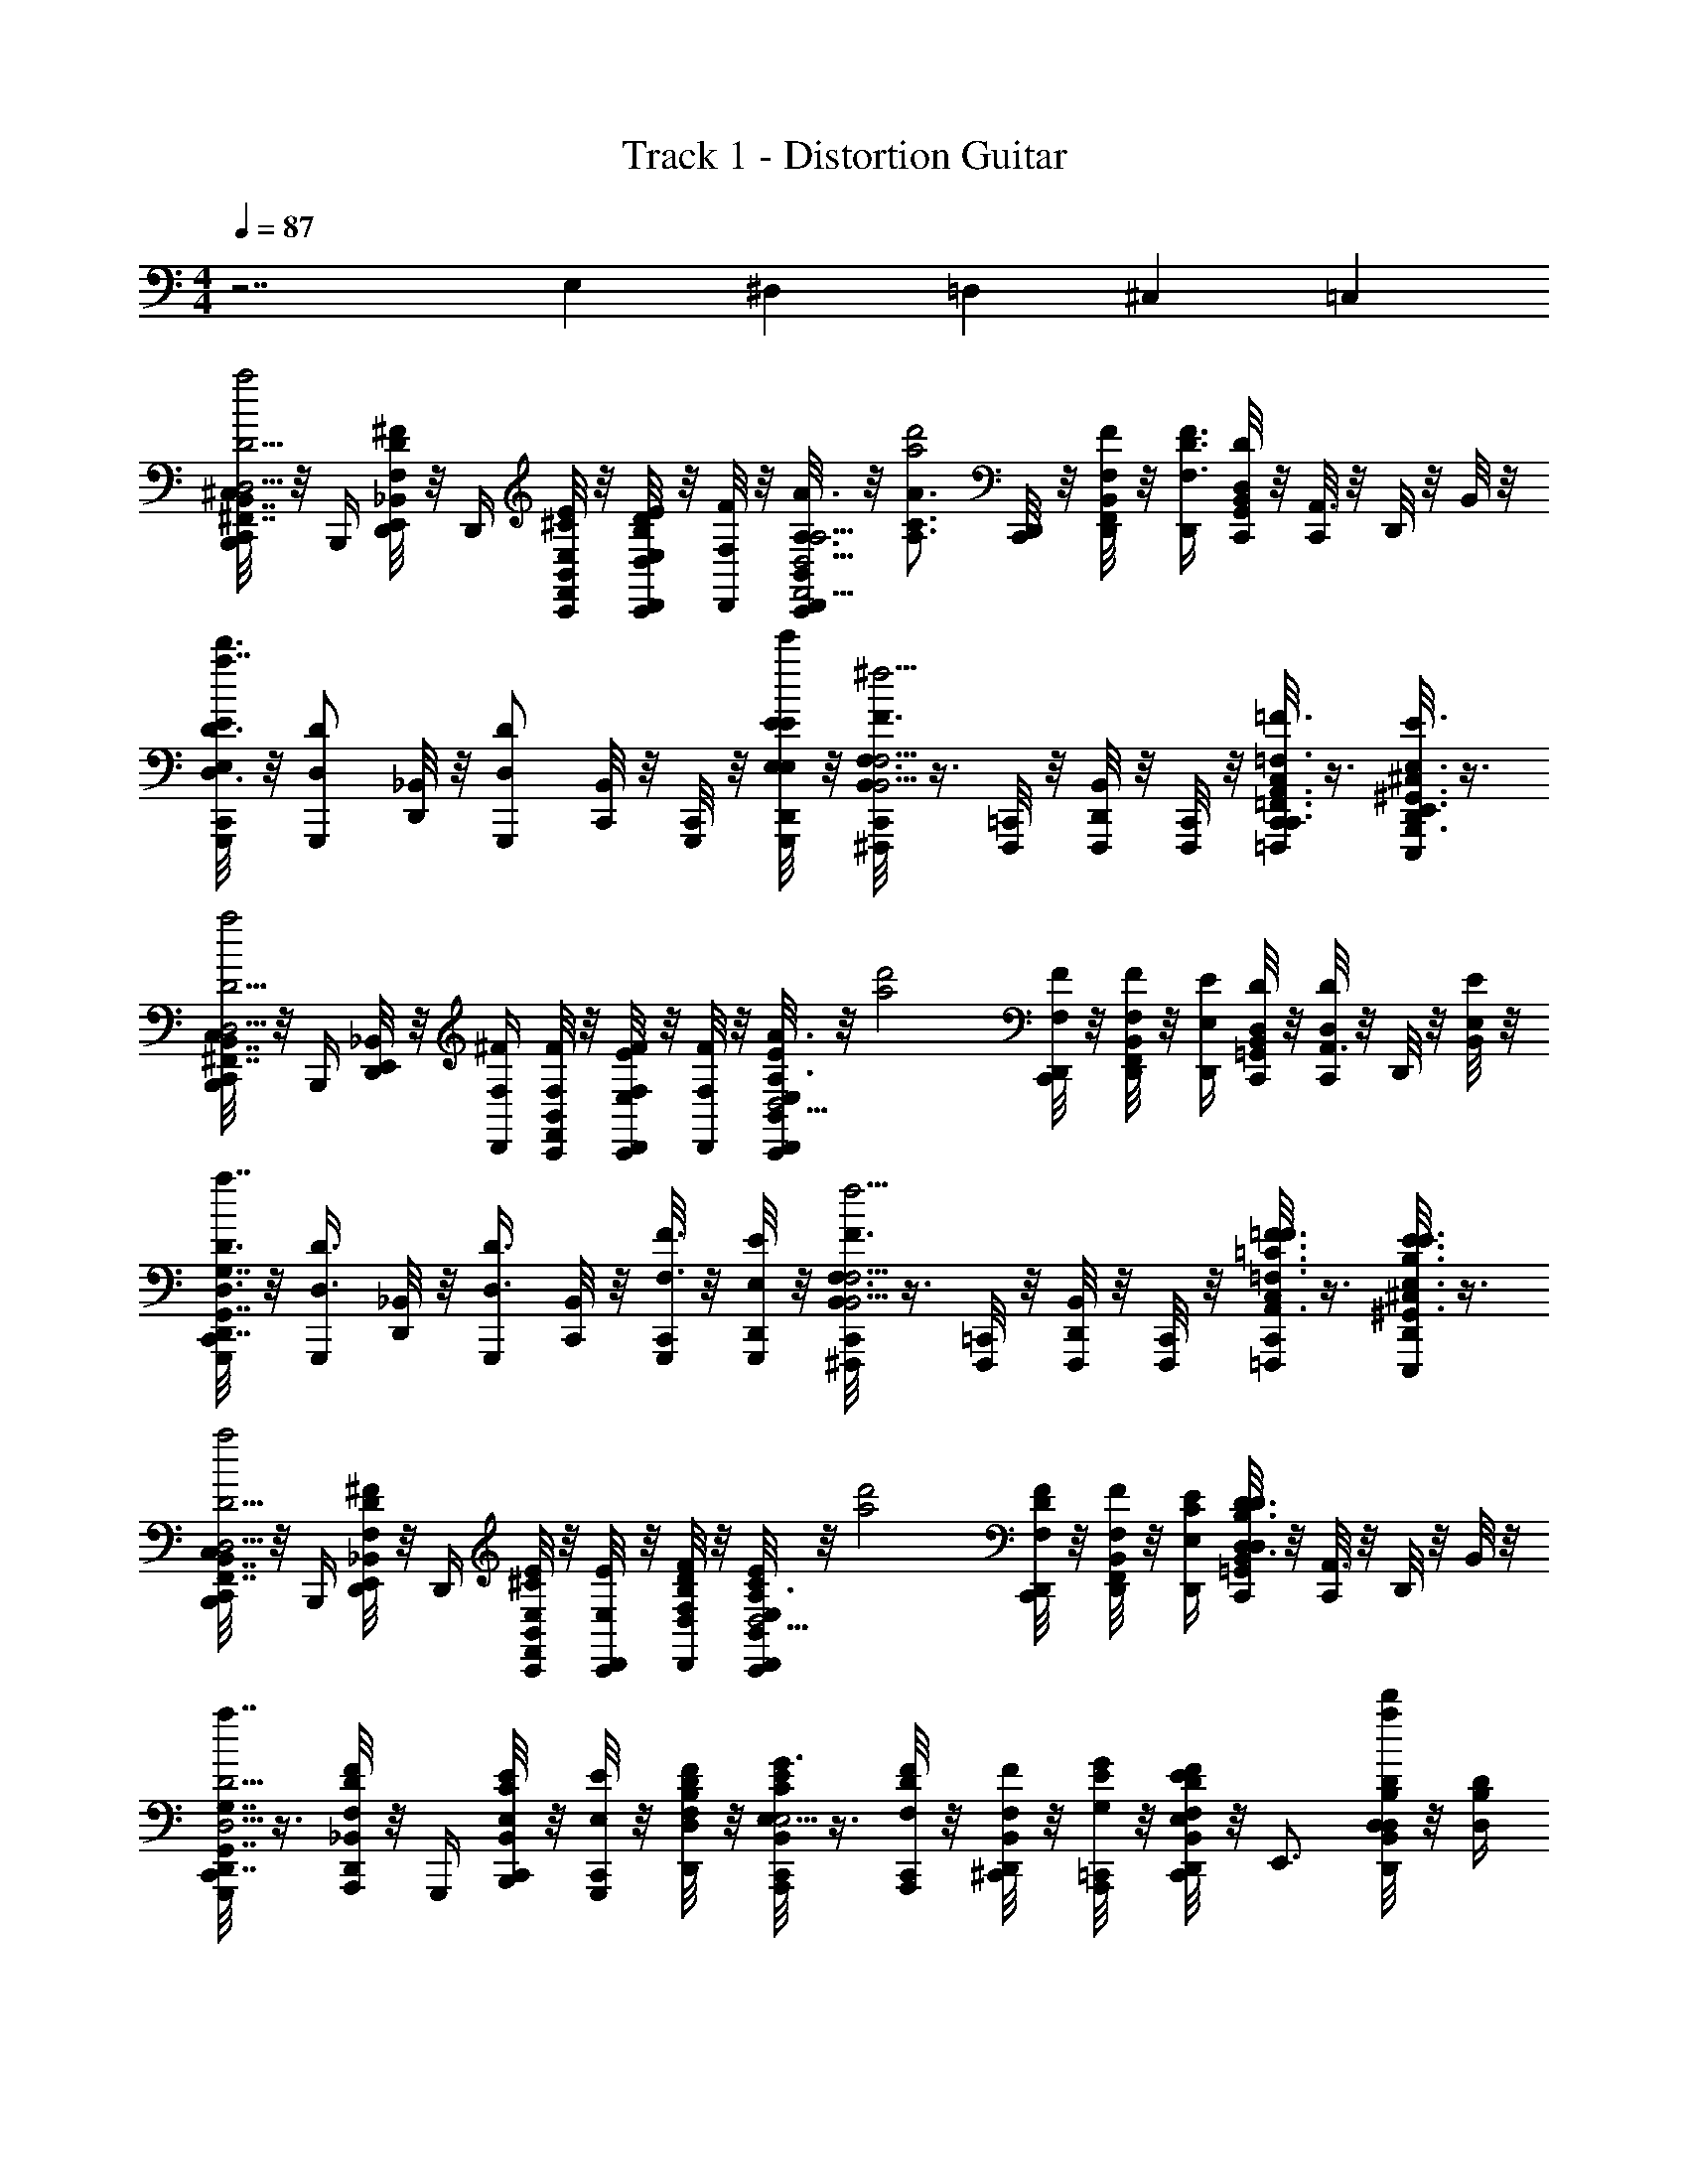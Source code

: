 X: 1
T: Track 1 - Distortion Guitar
Z: ABC Generated by Starbound Composer v0.8.6
L: 1/4
M: 4/4
Q: 1/4=87
K: C
z7/ E,2/9 ^D,7/90 =D,3/40 ^C,/12 =C,/24 
[C,,/8^C,/8B,,,/4D5/4D,5/4B,,7/4^F,,7/4D,7/4B,7/4^F,7/4d'2a2] z/8 B,,,/4 [D,,/8_B,,/8E,,/4F,/^F/D/] z/8 D,,/4 [C,,/8B,,/8F,,/4E/4E,/4^C/4] z/8 [C,,/8E/4E,/4D,,/D/D,/B,/] z/8 [D,,/8F/4F,/4] z/8 [B,,/8C,,/8D,,/A3/4A,3/4A,9/4F,,9/4F,9/4A,,9/4D,9/4] z/8 [z/4A3/4A,3/4C3/4d'2a2] [C,,/8D,,/4] z/8 [B,,/8D,,/8F,,/4F/F,/] z/8 [D,,/4F3/4F,3/4D3/4] [B,,/8C,,/8G,,/4DD,] z/8 [C,,/8A,,3/4] z/8 D,,/8 z/8 B,,/8 z/8 
[C,,/8G,,,/4E/4E,/4d'3/D3/D,3/G,7/4G,,7/4D,,7/4=B,,7/4D,7/4a7/4] z/8 [z/4G,,,/D/D,/] [_B,,/8D,,/8] z/8 [z/4G,,,/D/D,/] [C,,/8B,,/8] z/8 [C,,/8G,,,/4] z/8 [D,,/8G,,,/4e'/4E/4E,/4E/4E,/4] z/8 [C,,/8B,,/8^F,,,/F,3/4F3/4F,5/4B,,5/4^C,,5/4F,,5/4C,5/4F5/4F,5/4^c'9/4^f9/4] z3/8 [=C,,/8F,,,/4] z/8 [D,,/8B,,/8F,,,/4] z/8 [C,,/8F,,,/4] z/8 [C,,/8C,/8=F,,,/4=F,3/8=F,,3/8C,,3/8A,,3/8=C,3/8F,3/8=F3/8] z3/8 [D,,/8^C,/8E,,,/4E,3/8B,,,3/8E,,3/8^G,,3/8=B,,3/8E,3/8E3/8] z3/8 
[C,,/8C,/8B,,,/4D,5/4D5/4B,,7/4^F,,7/4D,7/4B,7/4^F,7/4d'2a2] z/8 B,,,/4 [D,,/8_B,,/8E,,/4] z/8 [D,,/4^F/4F,/4] [C,,/8B,,/8F,,/4F/4F,/4] z/8 [C,,/8E,/4E/4D,,/F/F,/] z/8 [D,,/8F/4F,/4] z/8 [B,,/8C,,/8D,,/E/E,/A3/4A,3/4A,9/4F,,9/4F,9/4A,,9/4D,9/4] z/8 [z/4d'2a2] [C,,/8D,,/4F/F,/] z/8 [B,,/8D,,/8F,,/4F,/F/] z/8 [D,,/4E/E,/] [B,,/8C,,/8=G,,/4DD,] z/8 [C,,/8D/D,/A,,3/4] z/8 D,,/8 z/8 [B,,/8E/E,/] z/8 
[C,,/8G,,,/4D,3/D3/G,7/4G,,7/4D,,7/4=B,,7/4D,7/4d'7/4a7/4] z/8 [z/4D3/8D,3/8G,,,/] [_B,,/8D,,/8] z/8 [z/4D3/8D,3/8G,,,/] [C,,/8B,,/8] z/8 [C,,/8G,,,/4F3/8F,3/8] z/8 [D,,/8G,,,/4E,/4E/4] z/8 [C,,/8B,,/8^F,,,/F3/4F,3/4F,5/4B,,5/4^C,,5/4F,,5/4C,5/4F,5/4F5/4c'9/4f9/4] z3/8 [=C,,/8F,,,/4] z/8 [D,,/8B,,/8F,,,/4] z/8 [C,,/8F,,,/4] z/8 [C,,/8C,/8=F,,,/4=F,3/8=C3/8=F3/8A,,3/8=C,3/8F,3/8F3/8] z3/8 [D,,/8^C,/8E,,,/4E,3/8B,3/8E3/8^G,,3/8=B,,3/8E,3/8E3/8] z3/8 
[C,,/8C,/8B,,,/4D5/4D,5/4B,,7/4F,,7/4D,7/4B,7/4^F,7/4d'2a2] z/8 B,,,/4 [D,,/8_B,,/8E,,/4^F/F,/D/] z/8 D,,/4 [C,,/8B,,/8F,,/4E/E,/^C/] z/8 [C,,/8E,/4E/4D,,/] z/8 [D,,/8D/4D,/4B,/4F/4F,/4] z/8 [B,,/8C,,/8D,,/E/E,/C/A,3/4A3/4A,9/4F,,9/4F,9/4A,,9/4D,9/4] z/8 [z/4d'2a2] [C,,/8D,,/4F/F,/D/] z/8 [B,,/8D,,/8F,,/4F/F,/] z/8 [D,,/4E/4E,/4C/4] [B,,/8C,,/8=G,,/4D3/4D,3/4B,3/4DD,] z/8 [C,,/8A,,3/4] z/8 D,,/8 z/8 B,,/8 z/8 
[C,,/8G,,,/D5/4D,5/4G,7/4G,,7/4D,,7/4=B,,7/4D,7/4d'7/4a7/4] z3/8 [_B,,/8D,,/8A,,,/4F/F,/D/] z/8 G,,,/4 [C,,/8B,,/8B,,,/4E/E,/C/] z/8 [C,,/8E/4E,/4G,,,/] z/8 [D,,/8D,/4D/4B,/4F/4F,/4] z/8 [C,,/8B,,/8A,,,/E/E,/C/G3/4G,3/4a7/4c'7/4A,9/4C,9/4E,,9/4A,,9/4E,9/4] z3/8 [C,,/8A,,,/4F/F,/D/] z/8 [D,,/8B,,/8^C,,/4F/F,/] z/8 [=C,,/8A,,,/4G/4G,/4E/4] z/8 [C,,/8B,,/8D,,/4F/F,/D/E/E,/] z/8 [z/4E,,3/4] [D,,/8B,,/8D/4D,/4B,/4a/d'/D/D,/] z/8 [D/4D,/4B,/4] 
[C,/8C,,/8F/4F,/4D/4=B,,3/4F,3/4F,,3/4D,3/4B,3/4B,,,3/4D3/4D,3/4] z/8 [z/4F/F,/D/] D,,/8 z/8 [C,,/8C,/8E/E,/C/A,,E,E,,C,A,A,,,EE,] z3/8 [C,,/8E/E,/C/] z/8 D,,/8 z/8 [C,/8C,,/8FF,DG,,,7/4G,,2D,2D,,2B,,2G,2F2F,2] z3/8 C,,/8 z/8 [_B,,/8C,,/8] z3/8 [B,,/8F,3/F3/D3/] z3/8 [B,,/8B,,,/4] z/8 [C,,/8F3/4F,3/4C,,=C,9/4G,9/4G,,9/4E,9/4=C9/4] z/8 
B,,/8 z3/8 [A,,/8B,,/8C,,/8E3/E,3/C3/G3/G,3/] A,,/8 [A,,/8=B,,/4] A,,/8 [C,/8C,] C,/8 C,/8 C,/8 A,,/8 A,,/8 A,,/8 A,,/8 [^C,/8=C,/8D,,/8=F,/4=F,,/4F,,/4] z/8 [B,,/4B,,,/4B,,,/4] [B,,/4B,,,/4B,,,/4] [^C,/8=C,/8D,,/8F,/4F,,/4F,,/4] z/8 [B,,/4B,,,/4B,,,/4] [B,,/4B,,,/4B,,,/4] [^C,/8A,,/8D,,/8^F,/4^F,,/4F,,/4] z3/8 
[C,/8=C,/8D,,/8=F,/4=F,,/4F,,/4] z/8 [B,,/4B,,,/4B,,,/4] [B,,/4B,,,/4B,,,/4] [^C,/8=C,/8D,,/8F,/4F,,/4F,,/4] z/8 [B,,/4B,,,/4B,,,/4] [B,,/4B,,,/4B,,,/4] [^C,/8A,,/8D,,/8G,/4G,,/4G,,/4] z3/8 [C,,/8_B,,/8B,/4^F,,/4B,,,/4^F,/4=B,,/4B,,,/4F/4D/4] z/8 [B,,/4F,,/4B,,,/4F,/4B,/4B,,,/4F/4D/4] [D,,/8_B,,/8=B,,/4F,,/4B,,,/4F,/4B,/4B,,,/4A/4F/4] z/8 [B,,/4F,,/4B,,,/4F,/4B,/4B,,,/4F/4D/4] [C,,/8_B,,/8B,/4F,,/4B,,,/4F,/4=B,,/4B,,,/4^c/4A/4] z/8 [C,,/8D,,,/4F/4A/4] z/8 [D,,/8_B,,/8D/4F/4^F,,,/] z/8 [F/4A/4] 
[C,,/8B,,/8D,/4G,,/4D,,/4G,,,/4G,/4G,,,/4D/4F/4] z/8 [C,,/8D,/4G,,/4D,,/4G,,,/4G,/4G,,,/4F/4D/4] z/8 [D,,/8B,,/8D,/4G,,/4D,,/4G,,,/4G,/4G,,,/4A/4F/4] z/8 [C,,/8D,/4G,,/4D,,/4G,,,/4G,/4G,,,/4F/4D/4] z/8 [B,,/8c/4A/4] z/8 [C,,/8A/4F/4] z/8 [D,,/8B,,/8F/4D/4G,,,/] z/8 [A/4F/4] [C,,/8B,,/8A,/4A,,/4E,,/4A,,,/4E,/4A,,,/4D/4F/4] z/8 [A,/4A,,/4E,,/4A,,,/4E,/4A,,,/4F/4D/4] [D,,/8B,,/8A,/4A,,/4E,,/4A,,,/4E,/4A,,,/4A/4F/4] z/8 [A,,,/4F/4D/4A,3/4A,,3/4E,,3/4A,,,3/4E,3/4] [C,,/8B,,/8A,,,/4c/4A/4] z/8 [C,,/8G,,,/4A/4F/4] z/8 [D,,/8B,,/8F/4D/4A,,,/A,,/A,/E,/E,,/A,,,/] z/8 [A/4F/4] 
[C,,/8B,,/8E,,,/4D/4F/4=B,,/B,,,/E,,/E,,,/E,/] z/8 [C,,/8E,,,/4D/4F/4] z/8 [D,,/8_B,,/8E,,,/4E,,/4E,/4=B,,/4B,,,/4E,,,/4F/4A/4] z/8 [C,,/8D/4F/4E,,,/E,,/E,/B,,/B,,,/E,,,/] z/8 [_B,,/8G/4B/4] z/8 [C,,/8E,,,/4E,,/4E,/4=B,,/4B,,,/4E,,,/4F/4A/4] z/8 [D,,/8_B,,/8E/4G/4D/D,,/A,,/A,/D,/D,,/] z/8 [F/4A/4] [C,,/8B,,/8B,/4F,,/4B,,,/4F,/4=B,,/4B,,,/4F/4D/4] z/8 [B,,/4F,,/4B,,,/4F,/4B,/4B,,,/4F/4D/4] [D,,/8_B,,/8=B,,/4F,,/4B,,,/4F,/4B,/4B,,,/4A/4F/4] z/8 [B,,/4F,,/4B,,,/4F,/4B,/4B,,,/4F/4D/4] [C,,/8_B,,/8B,/4F,,/4B,,,/4F,/4=B,,/4B,,,/4c/4A/4] z/8 [C,,/8D,,,/4F/4A/4] z/8 [D,,/8_B,,/8D/4F/4F,,,/] z/8 [F/4A/4] 
[C,,/8B,,/8D,/4G,,/4D,,/4G,,,/4G,/4G,,,/4D/4F/4] z/8 [C,,/8D,/4G,,/4D,,/4G,,,/4G,/4G,,,/4F/4D/4] z/8 [D,,/8B,,/8D,/4G,,/4D,,/4G,,,/4G,/4G,,,/4A/4F/4] z/8 [C,,/8D,/4G,,/4D,,/4G,,,/4G,/4G,,,/4F/4D/4] z/8 [B,,/8c/4A/4] z/8 [C,,/8A/4F/4] z/8 [D,,/8B,,/8F/4D/4G,,,/] z/8 [A/4F/4] [C,,/8B,,/8A,/4A,,/4E,,/4A,,,/4E,/4A,,,/4D/4F/4] z/8 [A,/4A,,/4E,,/4A,,,/4E,/4A,,,/4F/4D/4] [D,,/8B,,/8A,/4A,,/4E,,/4A,,,/4E,/4A,,,/4A/4F/4] z/8 [A,,,/4F/4D/4A,3/4A,,3/4E,,3/4A,,,3/4E,3/4] [C,,/8B,,/8A,,,/4c/4A/4] z/8 [C,,/8G,,,/4A/4F/4] z/8 [D,,/8B,,/8F/4D/4A,,,/A,,/A,/E,/E,,/A,,,/] z/8 [A/4F/4] 
[C,,/8B,,/8E,,,/4D/4F/4=B,,/B,,,/E,,/E,,,/E,/] z/8 [C,,/8E,,,/4D/4F/4] z/8 [D,,/8_B,,/8E,,,/4E,,/4E,/4=B,,/4B,,,/4E,,,/4F/4A/4] z/8 [C,,/8D/4F/4E,,,/E,,/E,/B,,/B,,,/E,,,/] z/8 [_B,,/8G/4B/4] z/8 [C,,/8E,,,/4E,,/4E,/4=B,,/4B,,,/4E,,,/4F/4A/4] z/8 [D,,/8_B,,/8B/4d/4D/D,,/A,,/A,/D,/D,,/] z/8 [A/4c/4] [C,,/8B,,/8B,/4F,,/4B,,,/4F,/4=B,,/4B,,,/4] z/8 [B,,/4F,,/4B,,,/4F,/4B,/4B,,,/4] [D,,/8_B,,/8=B,,/4F,,/4B,,,/4F,/4B,/4B,,,/4] z/8 [B,,/4F,,/4B,,,/4F,/4B,/4B,,,/4] [C,,/8_B,,/8B,/4F,,/4B,,,/4F,/4=B,,/4B,,,/4F/4F,/4] z/8 [C,,/8D,,,/4G/G,/] z/8 [D,,/8_B,,/8F,,,/] z/8 [z/4F,/F/] 
[C,,/8B,,/8D,/4G,,/4D,,/4G,,,/4G,/4G,,,/4] z/8 [C,,/8D,/4G,,/4D,,/4G,,,/4G,/4G,,,/4E/E,/] z/8 [D,,/8B,,/8D,/4G,,/4D,,/4G,,,/4G,/4G,,,/4] z/8 [C,,/8D,/4G,,/4D,,/4G,,,/4G,/4G,,,/4E/E,/] z/8 B,,/8 z/8 [C,,/8D/D,/] z/8 [D,,/8B,,/8G,,,/] z/8 [z/4E/E,/] [C,,/8B,,/8A,/4A,,/4E,,/4A,,,/4E,/4A,,,/4] z/8 [A,/4A,,/4E,,/4A,,,/4E,/4A,,,/4F/F,/] [D,,/8B,,/8A,/4A,,/4E,,/4A,,,/4E,/4A,,,/4] z/8 [A,,,/4A,3/4A,,3/4E,,3/4A,,,3/4E,3/4F5/4F,5/4] [C,,/8B,,/8A,,,/4] z/8 [C,,/8G,,,/4] z/8 [D,,/8B,,/8A,,,/A,,/A,/E,/E,,/A,,,/] z3/8 
[C,,/8B,,/8E,,,/4=B,,/B,,,/E,,/E,,,/E,/] z/8 [C,,/8E,,,/4] z/8 [D,,/8_B,,/8E,,,/4E,,/4E,/4=B,,/4B,,,/4E,,,/4] z/8 [C,,/8E,,,/E,,/E,/B,,/B,,,/E,,,/] z/8 _B,,/8 z/8 [C,,/8E,,,/4E,,/4E,/4=B,,/4B,,,/4E,,,/4] z/8 [D,,/8_B,,/8D/D,,/A,,/A,/D,/D,,/] z3/8 [C,,/8B,,/8B,/4F,,/4B,,,/4F,/4=B,,/4B,,,/4] z/8 [B,,/4F,,/4B,,,/4F,/4B,/4B,,,/4] [D,,/8_B,,/8=B,,/4F,,/4B,,,/4F,/4B,/4B,,,/4F/F,/] z/8 [B,,/4F,,/4B,,,/4F,/4B,/4B,,,/4] [C,,/8_B,,/8B,/4F,,/4B,,,/4F,/4=B,,/4B,,,/4E/4E,/4] z/8 [C,,/8D,,,/4D/D,/] z/8 [D,,/8_B,,/8F,,,/] z/8 [z/4E/E,/] 
[C,,/8B,,/8D,/4G,,/4D,,/4G,,,/4G,/4G,,,/4] z/8 [C,,/8D,/4G,,/4D,,/4G,,,/4G,/4G,,,/4D,/D/] z/8 [D,,/8B,,/8D,/4G,,/4D,,/4G,,,/4G,/4G,,,/4] z/8 [C,,/8D,/4G,,/4D,,/4G,,,/4G,/4G,,,/4D,/D/] z/8 B,,/8 z/8 [C,,/8=B,,/B,/] z/8 [D,,/8_B,,/8G,,,/] z3/8 [C,,/8B,,/8F,/F/E,2E,,2B,,,2E,,,2=B,,2E,,,2] z3/8 [D,,/8_B,,/8E/4E,/4] z/8 [E/4E,/4] [C,,/8B,,/8] z/8 [C,,/8D/D,/] z/8 [D,,/8B,,/8] z/8 [z/4E3/4E,3/4] 
[C,,/8B,,/8F,,,/4F,,/C,/^C,,/F,/F,,,/] z/8 [=C,,/8F,,,/4] z/8 [D,,/8B,,/8^C,,/4F,,,/4C,/4F,/4F,,/4F,,,/4] z/8 [=C,,/8F,,,/C,/F,/^C,,/F,,/F,,,/] z/8 B,,/8 z/8 [=C,,/8F,/4F,,,/4C,/4F,,/4^C,,/4F,,,/4] z/8 [D,,/8B,,/8D,/A,/D/A,,/D,,/D,,/] z3/8 [=C,,/8B,,/8B,/4F,/4F,,/4B,,,/4=B,,/4B,,,/4] z/8 [B,/4B,,/4F,/4B,,,/4F,,/4B,,,/4] [D,,/8_B,,/8=B,,/4F,/4B,/4B,,,/4F,,/4B,,,/4] z/8 [B,/4B,,/4F,/4B,,,/4F,,/4B,,,/4B,/4B,,/4] [C,,/8_B,,/8B,/4F,/4B,,,/4=B,,/4F,,/4B,,,/4F,/4F/4] z/8 [C,,/8D,,,/4G/G,/] z/8 [D,,/8_B,,/8F,,,/] z/8 [z/4F,3/4F3/4] 
[C,,/8B,,/8D,/4G,,,/4G,,/4D,,/4G,/4G,,,/4] z/8 [C,,/8G,/4G,,,/4D,/4D,,/4G,,/4G,,,/4] z/8 [D,,/8B,,/8D,/4G,,,/4G,,/4D,,/4G,/4G,,,/4E/4E,/4] z/8 [C,,/8G,/4D,/4G,,,/4D,,/4G,,/4G,,,/4E,/E/] z/8 B,,/8 z/8 [C,,/8D/D,/] z/8 [D,,/8B,,/8G,,,/] z/8 [E/4E,/4] [C,,/8B,,/8A,/4A,,,/4E,/4E,,/4A,,/4A,,,/4F,/4F/4] z/8 [E,/4A,/4A,,,/4E,,/4A,,/4A,,,/4F7/4F,7/4] [D,,/8B,,/8A,/4A,,,/4E,,/4E,/4A,,/4A,,,/4] z/8 [A,,,/4A,3/4A,,,3/4A,,3/4E,,3/4E,3/4] [C,,/8B,,/8A,,,/4] z/8 [C,,/8G,,,/4] z/8 [D,,/8B,,/8E,,/E,/A,,,/A,/A,,/A,,,/] z3/8 
[C,,/8B,,/8E,,,/4=B,,/E,,,/B,,,/E,,/E,/] z/8 [C,,/8E,,,/4] z/8 [D,,/8_B,,/8B,,,/4E,,,/4=B,,/4E,/4E,,/4E,,,/4] z/8 [C,,/8E,,,/B,,/B,,,/E,/E,,/E,,,/] z/8 _B,,/8 z/8 [C,,/8B,,,/4E,,,/4=B,,/4E,/4E,,/4E,,,/4] z/8 [D,,/8_B,,/8D/A,/A,,/D,/D,,/D,,/] z3/8 [C,,/8B,,/8B,/4F,/4F,,/4B,,,/4=B,,/4B,,,/4] z/8 [B,/4F,/4B,,/4B,,,/4F,,/4B,,,/4] [D,,/8_B,,/8=B,,/4F,/4F,,/4B,,,/4B,/4B,,,/4F,/F/] z/8 [B,/4B,,/4F,/4B,,,/4F,,/4B,,,/4] [C,,/8_B,,/8B,/4F,/4=B,,/4B,,,/4F,,/4B,,,/4E/4E,/4] z/8 [C,,/8D,,,/4D,/4D/4] z/8 [D,,/8_B,,/8F,,,/] z/8 [z/4E3/4E,3/4] 
[C,,/8B,,/8G,/4D,/4G,,,/4D,,/4G,,/4G,,,/4] z/8 [C,,/8D,/4G,,,/4D,,/4G,/4G,,/4G,,,/4] z/8 [D,,/8B,,/8D,/4G,,,/4G,,/4D,,/4G,/4G,,,/4D,/4D/4] z/8 [C,,/8G,/4G,,,/4D,/4D,,/4G,,/4G,,,/4D3/4D,3/4] z/8 B,,/8 z/8 C,,/8 z/8 [D,,/8B,,/8G,,,/] z/8 [=B,,/4B,/4] [C,,/8_B,,/8A,/4A,,,/4A,,/4E,,/4E,/4A,,,/4F/4F,/4] z/8 [E,/4A,/4A,,,/4E,,/4A,,/4A,,,/4E/E,/] [D,,/8B,,/8A,/4A,,,/4E,/4E,,/4A,,/4A,,,/4] z/8 [A,,,/4E,/E/E,3/4A,3/4A,,,3/4E,,3/4A,,3/4] [C,,/8B,,/8A,,,/4] z/8 [C,,/8G,,,/4D/D,/] z/8 [D,,/8B,,/8A,,,/E,/A,/E,,/A,,/A,,,/] z/8 [z/4E,/E/] 
[C,,/8B,,/8F,/^C,,/F,,/F,,,/C,/F,,,/] z/8 [z/4F/F,/] [D,,/8B,,/8F,,/4F,,,/4C,/4F,/4C,,/4E,,,/4] z/8 [G,/4G/4F,/C,,/C,/F,,/F,,,/F,,,/] [=C,,/8F3/4F,3/4] z/8 [D,,/8B,,/8D,,/4D,/4G,,/4G,,,/4G,/4G,,,/4] z/8 [D,,/8B,,/8E,,/A,,,/E,/A,/A,,/A,,,/] z3/8 [C,,/8B,,/8C,/8G,/4D,/4G,,,/4D,,/4G,,/4G,,/4] z/8 G,,/4 [D,,/8B,,/8F,,/4] z/8 [C,,/8F,,/4D/4D,/4] z/8 [B,,/8E,,/4D/4D,/4] z/8 [C,,/8E,,/4E,/E/] z/8 [D,,/8B,,/8A,/8D,,/4] z/8 [D,,/4E/E,/] 
[C,,/8B,,/8^C,,/4] z/8 [C,,/4D/D,/] [D,,/8B,,/8B,,,/4] z/8 [B,,,/4D,/D/] [=C,,/8B,,/8A,,,/4] z/8 [C,,/8A,,,/4F/F,/] z/8 [D,,/8C,/8B,,/8G,,,/4] z/8 [G,,,/4F9/4F,9/4] [C,,/8A,,/4A,/4E,/4E,,/4A,,,/4A,,,/4] z/8 [C,,/8B,/4F,/4=B,,/4F,,/4B,,,/4B,,,/4] z/8 [D,,/8B,,/4B,/4F,/4F,,/4B,,,/4B,,,/4] z/8 [A,/4E,/4E,,/4A,,/4A,,,/4A,,,/4] [C,,/8B,/4F,/4B,,,/4F,,/4B,,/4B,,,/4] z/8 [C,,/8B,/4F,/4B,,/4F,,/4B,,,/4B,,,/4] z/8 [C,/8D,,/8A,/4E,/4A,,,/4E,,/4A,,/4A,,,/4] z/8 [B,,/4B,/4F,/4F,,/4B,,,/4B,,,/4] 
[C,,/8D/4A,/4D,/4A,,/4D,,/4D,,/4] z/8 [C,,/8D,/4D/4A,/4A,,/4D,,/4D,,/4] z/8 [D,,/8D/4A,/4A,,/4D,/4D,,/4D,,/4] z/8 [C,,/8A,/4E,/4A,,,/4E,,/4A,,/4A,,,/4] z/8 [C,,/8D,/4A,/4D/4A,,/4D,,/4D,,/4] z/8 [C,,/8E3/4B,3/4E,,3/4B,,3/4E,3/4E,,3/4] z/8 [D,,/8C,/8] z3/8 [C,,/8A,/8C,/8_B,,/8G,,/4F/F,/] z/8 G,,/4 [D,,/8B,,/8F,,/4F/4F,/4] z/8 [C,,/8F,,/4F/F,/] z/8 [B,,/8E,,/4] z/8 [C,,/8E,,/4G/G,/] z/8 [D,,/8B,,/8A,/8D,,/4] z/8 [D,,/4F/F,/] 
[C,,/8B,,/8^C,,/4] z/8 [C,,/4E/E,/] [D,,/8B,,/8B,,,/4] z/8 [B,,,/4E/E,/] [=C,,/8B,,/8A,,,/4] z/8 [C,,/8A,,,/4D3/4D,3/4] z/8 [D,,/8C,/8B,,/8G,,,/4] z/8 G,,,/4 [D,,/8B,,/8C,/8C,,/4G,/F3/4F,3/4] z/8 [C,,/8C,,/4] z/8 [B,,/8C,,/8C,,/4C/4] z/8 [D,,/8G,,/D/D9/4D,9/4] z/8 B,,/8 z/8 [C,,/8C,,/4C/4] z/8 [C,,/8B,,/8C,,/4G,/4] z/8 [z/4=C,/G9/4] 
B,,/8 z/8 [C,,/8G,,/4] z/8 [C,,/8B,,/8C,,/4] z/8 [C,,/8C,,/4] z/8 [D,,/8C,/8G,,/4] C,/8 C,/8 C,/8 [=B,,/8D,,/8_B,,/8C,/] z3/8 [C,,/8^C,/8B,,,/4D5/4D,5/4F,7/4=B,,7/4B,7/4D,7/4F,,7/4d'2a2] z/8 B,,,/4 [D,,/8_B,,/8E,,/4F,/F/D/] z/8 D,,/4 [C,,/8B,,/8F,,/4E/4E,/4^C/4] z/8 [C,,/8E/4E,/4D,,/D/D,/B,/] z/8 [D,,/8F/4F,/4] z/8 [B,,/8C,,/8D,,/A3/4A,3/4A,9/4A,,9/4D,9/4F,9/4F,,9/4] z/8 
[z/4A3/4A,3/4C3/4d'2a2] [C,,/8D,,/4] z/8 [B,,/8D,,/8F,,/4F/F,/] z/8 [D,,/4F3/4F,3/4D3/4] [B,,/8C,,/8G,,/4DD,] z/8 [C,,/8A,,3/4] z/8 D,,/8 z/8 B,,/8 z/8 [C,,/8G,,,/4E/4E,/4d'3/D3/D,3/D,7/4G,7/4=B,,7/4D,,7/4G,,7/4a7/4] z/8 [z/4G,,,/D/D,/] [_B,,/8D,,/8] z/8 [z/4G,,,/D/D,/] [C,,/8B,,/8] z/8 [C,,/8G,,,/4] z/8 [D,,/8G,,,/4e'/4E/4E,/4E/4E,/4] z/8 [C,,/8B,,/8F,,,/F,3/4F3/4F,5/4F,,5/4^C,,5/4C,5/4B,,5/4F5/4F,5/4c'9/4f9/4] z3/8 
[=C,,/8F,,,/4] z/8 [D,,/8B,,/8F,,,/4] z/8 [C,,/8F,,,/4] z/8 [C,,/8C,/8=F,,,/4=F,3/8A,,3/8=F,,3/8C,,3/8=C,3/8F,3/8=F3/8] z3/8 [D,,/8^C,/8E,,,/4=B,,3/8^G,,3/8E,3/8E,,3/8B,,,3/8E,3/8E3/8] z3/8 [C,,/8C,/8B,,,/4D,5/4D5/4B,,7/4B,7/4^F,,7/4D,7/4^F,7/4d'2a2] z/8 B,,,/4 [D,,/8_B,,/8E,,/4] z/8 [D,,/4^F/4F,/4] [C,,/8B,,/8F,,/4F/4F,/4] z/8 [C,,/8E,/4E/4D,,/F/F,/] z/8 [D,,/8F/4F,/4] z/8 [B,,/8C,,/8D,,/E/E,/A3/4A,3/4D,9/4A,9/4A,,9/4F,9/4F,,9/4] z/8 [z/4d'2a2] 
[C,,/8D,,/4F/F,/] z/8 [B,,/8D,,/8F,,/4F,/F/] z/8 [D,,/4E/E,/] [B,,/8C,,/8=G,,/4DD,] z/8 [C,,/8D/D,/A,,3/4] z/8 D,,/8 z/8 [B,,/8E/E,/] z/8 [C,,/8G,,,/4D,3/D3/G,7/4=B,,7/4D,7/4D,,7/4G,,7/4d'7/4a7/4] z/8 [z/4D3/8D,3/8G,,,/] [_B,,/8D,,/8] z/8 [z/4D3/8D,3/8G,,,/] [C,,/8B,,/8] z/8 [C,,/8G,,,/4F3/8F,3/8] z/8 [D,,/8G,,,/4E,/4E/4] z/8 [C,,/8B,,/8^F,,,/F3/4F,3/4C,5/4F,5/4F,,5/4^C,,5/4B,,5/4F,5/4F5/4c'9/4f9/4] z3/8 
[=C,,/8F,,,/4] z/8 [D,,/8B,,/8F,,,/4] z/8 [C,,/8F,,,/4] z/8 [C,,/8C,/8=F,,,/4=F,3/8A,,3/8=F3/8=C,3/8=C3/8F,3/8F3/8] z3/8 [D,,/8^C,/8E,,,/4E,3/8^G,,3/8B,3/8E3/8=B,,3/8E,3/8E3/8] z3/8 [C,,/8C,/8B,,,/4D5/4D,5/4^F,7/4B,7/4B,,7/4D,7/4F,,7/4d'2a2] z/8 B,,,/4 [D,,/8_B,,/8E,,/4^F/F,/D/] z/8 D,,/4 [C,,/8B,,/8F,,/4E/E,/^C/] z/8 [C,,/8E,/4E/4D,,/] z/8 [D,,/8D/4D,/4B,/4F/4F,/4] z/8 [B,,/8C,,/8D,,/E/E,/C/A,3/4A3/4A,9/4A,,9/4F,,9/4F,9/4D,9/4] z/8 [z/4d'2a2] 
[C,,/8D,,/4F/F,/D/] z/8 [B,,/8D,,/8F,,/4F/F,/] z/8 [D,,/4E/4E,/4C/4] [B,,/8C,,/8=G,,/4D3/4D,3/4B,3/4DD,] z/8 [C,,/8A,,3/4] z/8 D,,/8 z/8 B,,/8 z/8 [C,,/8G,,,/D5/4D,5/4D,7/4G,7/4=B,,7/4D,,7/4G,,7/4d'7/4a7/4] z3/8 [_B,,/8D,,/8A,,,/4F/F,/D/] z/8 G,,,/4 [C,,/8B,,/8B,,,/4E/E,/C/] z/8 [C,,/8E/4E,/4G,,,/] z/8 [D,,/8D,/4D/4B,/4F/4F,/4] z/8 [C,,/8B,,/8A,,,/E/E,/C/G3/4G,3/4a7/4c'7/4A,9/4A,,9/4E,9/4E,,9/4C,9/4] z3/8 
[C,,/8A,,,/4F/F,/D/] z/8 [D,,/8B,,/8^C,,/4F/F,/] z/8 [=C,,/8A,,,/4G/4G,/4E/4] z/8 [C,,/8B,,/8D,,/4F/F,/D/E/E,/] z/8 [z/4E,,3/4] [D,,/8B,,/8D/4D,/4B,/4a/d'/D/D,/] z/8 [D/4D,/4B,/4] [C,/8C,,/8F/4F,/4D/4B,3/4=B,,3/4D,3/4F,,3/4F,3/4B,,,3/4D3/4D,3/4] z/8 [z/4F/F,/D/] D,,/8 z/8 [C,,/8C,/8E/E,/C/A,,C,E,,A,E,A,,,EE,] z3/8 [C,,/8E/E,/C/] z/8 D,,/8 z/8 [C,/8C,,/8FF,DG,,,7/4G,,2B,,2D,2D,,2G,2F2F,2] z3/8 
C,,/8 z/8 [_B,,/8C,,/8] z3/8 [B,,/8F,3/F3/D3/] z3/8 [B,,/8B,,,/4] z/8 [C,,/8F3/4F,3/4C,,=C9/4E,9/4=C,9/4G,,9/4G,9/4] z/8 B,,/8 z3/8 [A,,/8B,,/8C,,/8E3/E,3/C3/G3/G,3/] A,,/8 [A,,/8=B,,/4] A,,/8 [C,/8C,] C,/8 C,/8 C,/8 A,,/8 A,,/8 A,,/8 A,,/8 [^C,/8=C,/8D,,/8=F,/4=F,,/4F,,/4] z/8 
[B,,/4B,,,/4B,,,/4] [B,,,/4B,,/4B,,,/4] [^C,/8=C,/8D,,/8F,/4F,,/4F,,/4] z/8 [B,,,/4B,,/4B,,,/4] [B,,/4B,,,/4B,,,/4] [^C,/8A,,/8D,,/8^F,,/4^F,/4F,,/4] z3/8 [C,/8=C,/8D,,/8=F,/4=F,,/4F,,/4] z/8 [B,,/4B,,,/4B,,,/4] [B,,,/4B,,/4B,,,/4] [^C,/8=C,/8D,,/8F,/4F,,/4F,,/4] z/8 [B,,,/4B,,/4B,,,/4] [B,,/4B,,,/4B,,,/4] [^C,/8A,,/8D,,/8G,,/4G,/4G,,/4] z3/8 [C,,/8_B,,/8B,/4^F,,/4B,,,/4^F,/4=B,,/4B,,,/4] z/8 
[B,,/4F,,/4B,,,/4F,/4B,/4B,,,/4] [D,,/8_B,,/8=B,,/4F,,/4B,,,/4F,/4B,/4B,,,/4F/4F,/4] z/8 [B,,/4F,,/4B,,,/4F,/4B,/4B,,,/4F/F,/] [C,,/8_B,,/8B,/4F,,/4B,,,/4F,/4=B,,/4B,,,/4] z/8 [C,,/8D,,,/4F/F,/] z/8 [D,,/8_B,,/8^F,,,/] z/8 [z/4F/F,/] [C,,/8B,,/8D,/4G,,/4D,,/4G,,,/4G,/4G,,,/4] z/8 [C,,/8D,/4G,,/4D,,/4G,,,/4G,/4G,,,/4E/E,/] z/8 [D,,/8B,,/8D,/4G,,/4D,,/4G,,,/4G,/4G,,,/4] z/8 [C,,/8D,/4G,,/4D,,/4G,,,/4G,/4G,,,/4E/E,/] z/8 B,,/8 z/8 [C,,/8D/D,/] z/8 [D,,/8B,,/8G,,,/] z/8 [z/4E/E,/] [C,,/8B,,/8A,/4A,,/4E,,/4A,,,/4E,/4A,,,/4] z/8 
[A,/4A,,/4E,,/4A,,,/4E,/4A,,,/4F/F,/] [D,,/8B,,/8A,/4A,,/4E,,/4A,,,/4E,/4A,,,/4] z/8 [A,,,/4A,3/4A,,3/4E,,3/4A,,,3/4E,3/4F,5/4F5/4] [C,,/8B,,/8A,,,/4] z/8 [C,,/8G,,,/4] z/8 [D,,/8B,,/8A,,,/A,,/A,/E,/E,,/A,,,/] z3/8 [C,,/8B,,/8E,,,/4=B,,/B,,,/E,,/E,,,/E,/] z/8 [C,,/8E,,,/4] z/8 [D,,/8_B,,/8E,,,/4E,,/4E,/4=B,,/4B,,,/4E,,,/4] z/8 [C,,/8E,,,/E,,/E,/B,,/B,,,/E,,,/] z/8 _B,,/8 z/8 [C,,/8E,,,/4E,,/4E,/4=B,,/4B,,,/4E,,,/4] z/8 [D,,/8_B,,/8D/D,,/A,,/A,/D,/D,,/] z3/8 [C,,/8B,,/8B,/4F,,/4B,,,/4F,/4=B,,/4B,,,/4] z/8 
[B,,/4F,,/4B,,,/4F,/4B,/4B,,,/4] [D,,/8_B,,/8=B,,/4F,,/4B,,,/4F,/4B,/4B,,,/4] z/8 [B,,/4F,,/4B,,,/4F,/4B,/4B,,,/4] [C,,/8_B,,/8B,/4F,,/4B,,,/4F,/4=B,,/4B,,,/4E/E,/] z/8 [C,,/8D,,,/4] z/8 [D,,/8_B,,/8D/4D,/4F,,,/] z/8 [z/4E/E,/] [C,,/8B,,/8D,/4G,,/4D,,/4G,,,/4G,/4G,,,/4] z/8 [C,,/8D,/4G,,/4D,,/4G,,,/4G,/4G,,,/4D/D,/] z/8 [D,,/8B,,/8D,/4G,,/4D,,/4G,,,/4G,/4G,,,/4] z/8 [C,,/8D,/4G,,/4D,,/4G,,,/4G,/4G,,,/4D/D,/] z/8 B,,/8 z/8 [C,,/8B,/=B,,/] z/8 [D,,/8_B,,/8G,,,/] z/8 [z/4F/F,/] [C,,/8B,,/8E,2E,,2B,,,2E,,,2=B,,2E,,,2] z/8 
[z/4E/E,/] [D,,/8_B,,/8] z/8 [z/4E/E,/] [C,,/8B,,/8] z/8 [C,,/8D/D,/] z/8 [D,,/8B,,/8] z/8 [z/4E3/4E,3/4] [C,,/8B,,/8F,,,/4F,,/C,/^C,,/F,/F,,,/] z/8 [=C,,/8F,,,/4] z/8 [D,,/8B,,/8^C,,/4F,,,/4C,/4F,/4F,,/4F,,,/4] z/8 [=C,,/8F,,,/C,/F,/^C,,/F,,/F,,,/] z/8 B,,/8 z/8 [=C,,/8F,/4F,,,/4C,/4F,,/4^C,,/4F,,,/4] z/8 [D,,/8B,,/8D,/A,/D/A,,/D,,/D,,/] z3/8 [=C,,/8B,,/8B,/4F,/4F,,/4B,,,/4=B,,/4B,,,/4F/4F,/4] z/8 
[B,/4B,,/4F,/4B,,,/4F,,/4B,,,/4E/E,/] [D,,/8_B,,/8=B,,/4F,/4B,/4B,,,/4F,,/4B,,,/4] z/8 [B,/4B,,/4F,/4B,,,/4F,,/4B,,,/4E3/4E,3/4] [C,,/8_B,,/8B,/4F,/4B,,,/4=B,,/4F,,/4B,,,/4] z/8 [C,,/8D,,,/4] z/8 [D,,/8_B,,/8D/4D,/4F,,,/] z/8 [z/4E/E,/] [C,,/8B,,/8D,/4G,,,/4G,,/4D,,/4G,/4G,,,/4] z/8 [C,,/8G,/4G,,,/4D,/4D,,/4G,,/4G,,,/4F/F,/] z/8 [D,,/8B,,/8D,/4G,,,/4G,,/4D,,/4G,/4G,,,/4] z/8 [C,,/8G,/4D,/4G,,,/4D,,/4G,,/4G,,,/4D3/4D,3/4] z/8 B,,/8 z/8 C,,/8 z/8 [D,,/8B,,/8G,,,/] z3/8 [C,,/8B,,/8A,/4A,,,/4E,/4E,,/4A,,/4A,,,/4F/4F,/4] z/8 
[E,/4A,/4A,,,/4E,,/4A,,/4A,,,/4E/E,/] [D,,/8B,,/8A,/4A,,,/4E,,/4E,/4A,,/4A,,,/4] z/8 [A,,,/4A,3/4A,,,3/4A,,3/4E,,3/4E,3/4E3/4E,3/4] [C,,/8B,,/8A,,,/4] z/8 [C,,/8G,,,/4] z/8 [D,,/8B,,/8D/4D,/4E,,/E,/A,,,/A,/A,,/A,,,/] z/8 [z/4E/E,/] [C,,/8B,,/8E,,,/4=B,,/E,,,/B,,,/E,,/E,/] z/8 [C,,/8E,,,/4F/F,/] z/8 [D,,/8_B,,/8B,,,/4E,,,/4=B,,/4E,/4E,,/4E,,,/4] z/8 [C,,/8G/4G,/4E,,,/B,,/B,,,/E,/E,,/E,,,/] z/8 [_B,,/8F/F,/] z/8 [C,,/8B,,,/4E,,,/4=B,,/4E,/4E,,/4E,,,/4] z/8 [D,,/8_B,,/8D/A,/A,,/D,/D,,/D,,/] z3/8 [C,,/8B,,/8B,/4F,/4F,,/4B,,,/4=B,,/4B,,,/4] z/8 
[B,/4F,/4B,,/4B,,,/4F,,/4B,,,/4] [D,,/8_B,,/8=B,,/4F,/4F,,/4B,,,/4B,/4B,,,/4] z/8 [B,/4B,,/4F,/4B,,,/4F,,/4B,,,/4] [C,,/8_B,,/8B,/4F,/4=B,,/4B,,,/4F,,/4B,,,/4F/4F,/4] z/8 [C,,/8D,,,/4G,/G/] z/8 [D,,/8_B,,/8F,,,/] z/8 [z/4F,/F/] [C,,/8B,,/8G,/4D,/4G,,,/4D,,/4G,,/4G,,,/4] z/8 [C,,/8D,/4G,,,/4D,,/4G,/4G,,/4G,,,/4E/E,/] z/8 [D,,/8B,,/8D,/4G,,,/4G,,/4D,,/4G,/4G,,,/4] z/8 [C,,/8G,/4G,,,/4D,/4D,,/4G,,/4G,,,/4E,/E/] z/8 B,,/8 z/8 [C,,/8D,/D/] z/8 [D,,/8B,,/8G,,,/] z/8 [z/4E/E,/] [C,,/8B,,/8A,/4A,,,/4A,,/4E,,/4E,/4A,,,/4] z/8 
[E,/4A,/4A,,,/4E,,/4A,,/4A,,,/4D,/D/] [D,,/8B,,/8A,/4A,,,/4E,/4E,,/4A,,/4A,,,/4] z/8 [A,,,/4D,/D/E,3/4A,3/4A,,,3/4E,,3/4A,,3/4] [C,,/8B,,/8A,,,/4] z/8 [C,,/8G,,,/4E/E,/] z/8 [D,,/8B,,/8A,,,/E,/A,/E,,/A,,/A,,,/] z/8 [z/4E,/E/] [C,,/8B,,/8F,/^C,,/F,,/F,,,/C,/F,,,/] z/8 [D,/4D/4] [D,,/8B,,/8F,,/4F,,,/4C,/4F,/4C,,/4E,,,/4=B,,B,] z/8 [z/4F,/C,,/C,/F,,/F,,,/F,,,/] =C,,/8 z/8 [D,,/8_B,,/8D,,/4D,/4G,,/4G,,,/4G,/4G,,,/4] z/8 [D,,/8B,,/8E,,/A,,,/E,/A,/A,,/A,,,/] z3/8 [C,,/8B,,/8C,/8G,/4D,/4G,,,/4D,,/4G,,/4G,,/4] z/8 
G,,/4 [D,,/8B,,/8F,,/4] z/8 [C,,/8F,,/4D/4D,/4] z/8 [B,,/8E,,/4D/4D,/4] z/8 [C,,/8E,,/4E,/E/] z/8 [D,,/8B,,/8A,/8D,,/4] z/8 [D,,/4E/E,/] [C,,/8B,,/8^C,,/4] z/8 [C,,/4D/D,/] [D,,/8B,,/8B,,,/4] z/8 [B,,,/4D,/D/] [=C,,/8B,,/8A,,,/4] z/8 [C,,/8A,,,/4F/F,/] z/8 [D,,/8C,/8B,,/8G,,,/4] z/8 [G,,,/4F9/4F,9/4] [C,,/8A,,/4A,/4E,/4E,,/4A,,,/4A,,,/4] z/8 
[C,,/8B,/4F,/4=B,,/4F,,/4B,,,/4B,,,/4] z/8 [D,,/8B,,/4B,/4F,/4F,,/4B,,,/4B,,,/4] z/8 [A,/4E,/4E,,/4A,,/4A,,,/4A,,,/4] [C,,/8B,/4F,/4B,,,/4F,,/4B,,/4B,,,/4] z/8 [C,,/8B,/4F,/4B,,/4F,,/4B,,,/4B,,,/4] z/8 [C,/8D,,/8A,/4E,/4A,,,/4E,,/4A,,/4A,,,/4] z/8 [B,,/4B,/4F,/4F,,/4B,,,/4B,,,/4] [C,,/8D/4A,/4D,/4A,,/4D,,/4D,,/4] z/8 [C,,/8D,/4D/4A,/4A,,/4D,,/4D,,/4] z/8 [D,,/8D/4A,/4A,,/4D,/4D,,/4D,,/4] z/8 [C,,/8A,/4E,/4A,,,/4E,,/4A,,/4A,,,/4] z/8 [C,,/8D,/4A,/4D/4A,,/4D,,/4D,,/4] z/8 [C,,/8E3/4B,3/4E,,3/4B,,3/4E,3/4E,,3/4] z/8 [D,,/8C,/8] z3/8 [C,,/8A,/8C,/8_B,,/8G,,/4F/F,/] z/8 
G,,/4 [D,,/8B,,/8F,,/4F/4F,/4] z/8 [C,,/8F,,/4F/F,/] z/8 [B,,/8E,,/4] z/8 [C,,/8E,,/4G/G,/] z/8 [D,,/8B,,/8A,/8D,,/4] z/8 [D,,/4F/F,/] [C,,/8B,,/8^C,,/4] z/8 [C,,/4E/E,/] [D,,/8B,,/8B,,,/4] z/8 [B,,,/4E/E,/] [=C,,/8B,,/8A,,,/4] z/8 [C,,/8A,,,/4D3/4D,3/4] z/8 [D,,/8C,/8B,,/8G,,,/4] z/8 G,,,/4 [D,,/8B,,/8C,/8C,,/4G,/F3/4F,3/4] z/8 
[C,,/8C,,/4] z/8 [B,,/8C,,/8C,,/4C/4] z/8 [D,,/8G,,/D/D9/4D,9/4] z/8 B,,/8 z/8 [C,,/8C,,/4C/4] z/8 [C,,/8B,,/8C,,/4G,/4] z/8 [z/4=C,/G9/4] B,,/8 z/8 [C,,/8G,,/4] z/8 [C,,/8B,,/8C,,/4] z/8 [C,,/8C,,/4] z/8 [D,,/8C,/8G,,/4] C,/8 C,/8 C,/8 [=B,,/8D,,/8_B,,/8] z3/8 [C,,/8^C,/8B,,,/4D5/4D,5/4F,7/4=B,,7/4B,7/4D,7/4F,,7/4d'2a2] z/8 
B,,,/4 [D,,/8_B,,/8E,,/4F,/F/D/] z/8 D,,/4 [C,,/8B,,/8F,,/4E/4E,/4^C/4] z/8 [C,,/8E/4E,/4D,,/D/D,/B,/] z/8 [D,,/8F/4F,/4] z/8 [B,,/8C,,/8D,,/A3/4A,3/4A,9/4A,,9/4D,9/4F,9/4F,,9/4] z/8 [z/4A3/4A,3/4C3/4d'2a2] [C,,/8D,,/4] z/8 [B,,/8D,,/8F,,/4F/F,/] z/8 [D,,/4F3/4F,3/4D3/4] [B,,/8C,,/8G,,/4DD,] z/8 [C,,/8A,,3/4] z/8 D,,/8 z/8 B,,/8 z/8 [C,,/8G,,,/4E/4E,/4d'3/D3/D,3/D,7/4G,7/4=B,,7/4D,,7/4G,,7/4a7/4] z/8 
[z/4G,,,/D/D,/] [_B,,/8D,,/8] z/8 [z/4G,,,/D/D,/] [C,,/8B,,/8] z/8 [C,,/8G,,,/4] z/8 [D,,/8G,,,/4e'/4E/4E,/4E/4E,/4] z/8 [C,,/8B,,/8F,,,/F,3/4F3/4F,5/4F,,5/4^C,,5/4C,5/4B,,5/4F5/4F,5/4c'9/4f9/4] z3/8 [=C,,/8F,,,/4] z/8 [D,,/8B,,/8F,,,/4] z/8 [C,,/8F,,,/4] z/8 [C,,/8C,/8=F,,,/4=F,3/8A,,3/8=F,,3/8C,,3/8=C,3/8F,3/8=F3/8] z3/8 [D,,/8^C,/8E,,,/4=B,,3/8^G,,3/8E,3/8E,,3/8B,,,3/8E,3/8E3/8] z3/8 [C,,/8C,/8B,,,/4D,5/4D5/4B,,7/4B,7/4^F,,7/4D,7/4^F,7/4d'2a2] z/8 
B,,,/4 [D,,/8_B,,/8E,,/4] z/8 [D,,/4^F/4F,/4] [C,,/8B,,/8F,,/4F/4F,/4] z/8 [C,,/8E,/4E/4D,,/F/F,/] z/8 [D,,/8F/4F,/4] z/8 [B,,/8C,,/8D,,/E/E,/A3/4A,3/4D,9/4A,9/4A,,9/4F,9/4F,,9/4] z/8 [z/4d'2a2] [C,,/8D,,/4F/F,/] z/8 [B,,/8D,,/8F,,/4F,/F/] z/8 [D,,/4E/E,/] [B,,/8C,,/8=G,,/4DD,] z/8 [C,,/8D/D,/A,,3/4] z/8 D,,/8 z/8 [B,,/8E/E,/] z/8 [C,,/8G,,,/4D,3/D3/G,7/4=B,,7/4D,7/4D,,7/4G,,7/4d'7/4a7/4] z/8 
[z/4D3/8D,3/8G,,,/] [_B,,/8D,,/8] z/8 [z/4D3/8D,3/8G,,,/] [C,,/8B,,/8] z/8 [C,,/8G,,,/4F3/8F,3/8] z/8 [D,,/8G,,,/4E,/4E/4] z/8 [C,,/8B,,/8^F,,,/F3/4F,3/4C,5/4F,5/4F,,5/4^C,,5/4B,,5/4F,5/4F5/4c'9/4f9/4] z3/8 [=C,,/8F,,,/4] z/8 [D,,/8B,,/8F,,,/4] z/8 [C,,/8F,,,/4] z/8 [C,,/8C,/8=F,,,/4=F,3/8A,,3/8=F3/8=C,3/8=C3/8F,3/8F3/8] z3/8 [D,,/8^C,/8E,,,/4E,3/8^G,,3/8B,3/8E3/8=B,,3/8E,3/8E3/8] z3/8 [C,,/8C,/8B,,,/4D5/4D,5/4^F,7/4B,7/4B,,7/4D,7/4F,,7/4d'2a2] z/8 
B,,,/4 [D,,/8_B,,/8E,,/4^F/F,/D/] z/8 D,,/4 [C,,/8B,,/8F,,/4E/E,/^C/] z/8 [C,,/8E,/4E/4D,,/] z/8 [D,,/8D/4D,/4B,/4F/4F,/4] z/8 [B,,/8C,,/8D,,/E/E,/C/A,3/4A3/4A,9/4A,,9/4F,,9/4F,9/4D,9/4] z/8 [z/4d'2a2] [C,,/8D,,/4F/F,/D/] z/8 [B,,/8D,,/8F,,/4F/F,/] z/8 [D,,/4E/4E,/4C/4] [B,,/8C,,/8=G,,/4D3/4D,3/4B,3/4DD,] z/8 [C,,/8A,,3/4] z/8 D,,/8 z/8 B,,/8 z/8 [C,,/8G,,,/D5/4D,5/4D,7/4G,7/4=B,,7/4D,,7/4G,,7/4d'7/4a7/4] z3/8 
[_B,,/8D,,/8A,,,/4F/F,/D/] z/8 G,,,/4 [C,,/8B,,/8B,,,/4E/E,/C/] z/8 [C,,/8E/4E,/4G,,,/] z/8 [D,,/8D,/4D/4B,/4F/4F,/4] z/8 [C,,/8B,,/8A,,,/E/E,/C/G3/4G,3/4a7/4c'7/4A,9/4A,,9/4E,9/4E,,9/4C,9/4] z3/8 [C,,/8A,,,/4F/F,/D/] z/8 [D,,/8B,,/8^C,,/4F/F,/] z/8 [=C,,/8A,,,/4G/4G,/4E/4] z/8 [C,,/8B,,/8D,,/4F/F,/D/E/E,/] z/8 [z/4E,,3/4] [D,,/8B,,/8D/4D,/4B,/4a/d'/D/D,/] z/8 [D/4D,/4B,/4] [C,/8C,,/8F/4F,/4D/4B,3/4=B,,3/4D,3/4F,,3/4F,3/4B,,,3/4D3/4D,3/4] z/8 [z/4F/F,/D/] 
D,,/8 z/8 [C,,/8C,/8E/E,/C/A,,C,E,,A,E,A,,,EE,] z3/8 [C,,/8E/E,/C/] z/8 D,,/8 z/8 [C,/8C,,/8FF,DG,,,7/4G,,2B,,2D,2D,,2G,2F2F,2] z3/8 C,,/8 z/8 [_B,,/8C,,/8] z3/8 [B,,/8F,3/F3/D3/] z3/8 [B,,/8B,,,/4] z/8 [C,,/8F3/4F,3/4C,,=C9/4E,9/4=C,9/4G,,9/4G,9/4] z/8 B,,/8 z3/8 
[A,,/8B,,/8C,,/8E3/E,3/C3/G3/G,3/] A,,/8 [A,,/8=B,,/4] A,,/8 [C,/8C,] C,/8 C,/8 C,/8 A,,/8 A,,/8 A,,/8 A,,/8 [^C,/8=C,/8D,,/8=F,/4=F,,/4F,,/4] z/8 [B,,/4B,,,/4B,,,/4] [B,,,/4B,,/4B,,,/4] [^C,/8=C,/8D,,/8F,/4F,,/4F,,/4] z/8 [B,,,/4B,,/4B,,,/4] [B,,/4B,,,/4B,,,/4] [^C,/8A,,/8D,,/8^F,,/4^F,/4F,,/4] z3/8 [C,/8=C,/8D,,/8=F,/4=F,,/4F,,/4] z/8 [B,,/4B,,,/4B,,,/4] 
[B,,,/4B,,/4B,,,/4] [^C,/8=C,/8D,,/8F,/4F,,/4F,,/4] z/8 [B,,,/4B,,/4B,,,/4] [B,,/4B,,,/4B,,,/4] [^C,/8A,,/8D,,/8G,,/4G,/4G,,/4] z3/8 [C,/8=C,/8D,,/8F,/4F,,/4F,,/4] z/8 [B,,/4B,,,/4B,,,/4] [B,,,/4B,,/4B,,,/4] [^C,/8=C,/8D,,/8F,/4F,,/4F,,/4] z/8 [B,,,/4B,,/4B,,,/4] [B,,/4B,,,/4B,,,/4] [^C,/8A,,/8D,,/8^F,,/4^F,/4F,,/4] z3/8 [C,/8=C,/8D,,/8=F,/4=F,,/4F,,/4] z/8 [B,,/4B,,,/4B,,,/4] 
[B,,,/4B,,/4B,,,/4] [^C,/8=C,/8D,,/8F,/4F,,/4F,,/4] z/8 [B,,,/4B,,/4B,,,/4] [B,,/4B,,,/4B,,,/4] [^C,/8A,,/8D,,/8G,,/4G,/4G,,/4] z3/8 [_B,,/8C,,/8=B,,/4G,/4G,,/4D,/4B,/4G,,/4A3/10d'4a8] z/8 [z/20C,,/8B,,/4B,/4D,/4G,/4G,,/4G,,/4] [z/5_B43/90] [_B,,/8D,,/8D,/4=B,,/4B,/4G,/4G,,/4G,,/4] z/8 [z/36C,,/8B,,/4D,/4B,/4G,,/4G,/4G,,/4] [z2/9=B35/36] [_B,,/8C,,/8D,/4B,/4=B,,/4G,,/4G,/4G,,/4] z/8 [C,,/8G,/4B,,/4B,/4G,,/4D,/4G,,/4] z/8 [_B,,/8D,,/8D,/4G,,/4=B,,/4B,/4G,/4G,,/4] z/8 [B/20C,,/8B,,/4B,/4G,,/4G,/4D,/4G,,/4] _B/20 [z3/20A19/10] [_B,,/8C,,/8G,/4G,,/4B,/4D,/4=B,,/4G,,/4] z/8 [C,,/8B,/4D,/4B,,/4G,,/4G,/4G,,/4] z/8 
[_B,,/8D,,/8G,,/4G,/4B,/4=B,,/4D,/4G,,/4] z/8 [C,,/8G,/4B,,/4B,/4G,,/4D,/4G,,/4] z/8 [_B,,/8C,,/8G,/4B,/4G,,/4=B,,/4D,/4G,,/4] z/8 [C,,/8B,,/4G,/4G,,/4D,/4B,/4G,,/4] z/8 [_B,,/8D,,/8G,/4G,,/4D,/4B,/4=B,,/4G,,/4] z/8 [F/36C,,/8G,/4B,,/4B,/4D,/4G,,/4G,,/4] G19/126 [z/14F9/28] [C,,/8_B,,/8C,/4E,/4^D,,/4A,,/4A,/4^C,,/4c'4] z/8 [=C,,/8A,/4E,/4D,,/4C,/4A,,/4^C,,/4B,/4] z/8 [=D,,/8B,,/8E,/4A,/4^D,,/4C,/4A,,/4C,,/4D/4] z/8 [=C,,/8C,/4A,/4D,,/4A,,/4E,/4^C,,/4B,/4] z/8 [=C,,/8B,,/8E,/4D,,/4A,,/4A,/4C,/4^C,,/4E/4] z/8 [=C,,/8E,/4C,/4A,,/4D,,/4A,/4^C,,/4B,/4] z/8 [=D,,/8B,,/8A,/4C,/4^D,,/4E,/4A,,/4C,,/4^C/4] z/8 [=C,,/8C,/4A,/4A,,/4E,/4D,,/4^C,,/4D/4] z/8 [=C,,/8B,,/8D,,/4A,/4C,/4E,/4A,,/4^C,,/4C3/] z/8 [=C,,/8C,/4D,,/4A,,/4A,/4E,/4^C,,/4] z/8 
[=D,,/8B,,/8A,/4C,/4A,,/4^D,,/4E,/4C,,/4] z/8 [=C,,/8A,/4C,/4E,/4A,,/4D,,/4^C,,/4] z/8 [=C,,/8B,,/8A,/4A,,/4C,/4E,/4D,,/4^C,,/4] z/8 [=C,,/8A,/4A,,/4D,,/4C,/4E,/4^C,,/4] z/8 [C/8=D,,/8B,,/8^D,,/4A,,/4E,/4C,/4A,/4C,,/4] B,/8 [=C,,/8E,/4D,,/4A,/4A,,/4C,/4^C,,/4A,/4] z/8 [C/8B,,/8C,/8=C,,/8^F,,/4B,/4^F,/4D,/4=B,,/4B,,,/4d'4b4] D/8 [C/8C,,/8B,,/4B,/4F,/4D,/4F,,/4B,,,/4] B,/8 [C/8_B,,/8=D,,/8F,/4F,,/4=B,,/4B,/4D,/4B,,,/4] D/8 [E/8C,,/8F,,/4D,/4F,/4B,/4B,,/4B,,,/4] F/8 [G/8_B,,/8C,,/8F,/4F,,/4B,/4D,/4=B,,/4B,,,/4] E/8 [F/8C,,/8F,,/4F,/4B,,/4D,/4B,/4B,,,/4] G/8 [A/8_B,,/8D,,/8=B,,/4F,/4F,,/4D,/4B,/4B,,,/4] F/8 [G/8C,,/8D,/4F,/4B,/4B,,/4F,,/4B,,,/4] A/8 [=B/8_B,,/8C,,/8F,/4F,,/4D,/4=B,,/4B,/4B,,,/4] c/8 [A/8C,,/8D,/4B,,/4B,/4F,,/4F,/4B,,,/4] B/8 
[c/8_B,,/8D,,/8=B,,/4B,/4F,/4D,/4F,,/4B,,,/4] d/8 [c/8C,,/8B,,/4F,,/4D,/4B,/4F,/4B,,,/4] d/8 [B/8_B,,/8C,,/8F,/4D,/4B,/4=B,,/4F,,/4B,,,/4] c/8 [d/8C,,/8F,,/4B,/4D,/4F,/4B,,/4B,,,/4] e/8 [d/8_B,,/8D,,/8F,,/4F,/4B,/4=B,,/4D,/4B,,,/4] e/8 [c/8C,,/8F,,/4D,/4B,/4B,,/4F,/4B,,,/4] d/8 [e/8C,,/8_B,,/8C,/4E,/4^D,,/4A,,/4A,/4A,,,/4c'4a4] f/8 [d/8C,,/8A,/4E,/4D,,/4C,/4A,,/4A,,,/4] e/8 [f/8=D,,/8B,,/8E,/4A,/4^D,,/4C,/4A,,/4A,,,/4] d/8 [e/8C,,/8C,/4A,/4D,,/4A,,/4E,/4A,,,/4] f/8 [g/8C,,/8B,,/8E,/4D,,/4A,,/4A,/4C,/4A,,,/4] e/8 [b/36C,,/8E,/4C,/4A,,/4D,,/4A,/4A,,,/4] a13/180 _b3/20 [=b/8=D,,/8B,,/8A,/4C,/4^D,,/4E,/4A,,/4A,,,/4] a7/72 [z/36_b8/45] [C,,/8C,/4A,/4A,,/4E,/4D,,/4A,,,/4] z/40 =b/10 [C,,/8B,,/8D,,/4A,/4C,/4E,/4A,,/4A,,,/4a3/4] z/8 [C,,/8C,/4D,,/4A,,/4A,/4E,/4A,,,/4] z/8 
[=D,,/8B,,/8A,/4C,/4A,,/4^D,,/4E,/4A,,,/4] z/8 [C,,/8A,/4C,/4E,/4A,,/4D,,/4A,,,/4g/4] z/8 [B,,/8=D,,/8A,/4A,,/4C,/4E,/4^D,,/4A,,,/4f/4] z/8 [C,,/8A,/4A,,/4D,,/4C,/4E,/4A,,,/4g/4] z/8 [=D,,/8B,,/8^D,,/4A,,/4E,/4C,/4A,/4A,,,/4f/] z/8 [C,,/8E,/4D,,/4A,/4A,,/4C,/4A,,,/4] z/8 [a/8C,/8B,,/8C,,/8=B,,/4G,/4G,,/4D,/4B,/4G,,,/4d'4a8] f/8 [d/8B,,/4B,/4D,/4G,/4G,,/4G,,,/4] f/8 [a/8C,,/8_B,,/8D,/4=B,,/4B,/4G,/4G,,/4G,,,/4] f/8 [d/8B,,/4D,/4B,/4G,,/4G,/4G,,,/4] f/8 [a/8=D,,/8_B,,/8D,/4B,/4=B,,/4G,,/4G,/4G,,,/4] f/8 [d/8G,/4B,,/4B,/4G,,/4D,/4G,,,/4] f/8 [a/8C,,/8_B,,/8D,/4G,,/4=B,,/4B,/4G,/4G,,,/4] f/8 [d/8B,,/4B,/4G,,/4G,/4D,/4G,,,/4] f/8 [a/8C,,/8_B,,/8G,/4G,,/4B,/4D,/4=B,,/4G,,,/4] f/8 [a/8B,/4D,/4B,,/4G,,/4G,/4G,,,/4] f/8 
[d/8C,,/8_B,,/8G,,/4G,/4B,/4=B,,/4D,/4G,,,/4] f/8 [a/8G,/4B,,/4B,/4G,,/4D,/4G,,,/4] f/8 [a/8D,,/8_B,,/8G,/4B,/4G,,/4=B,,/4D,/4G,,,/4] f/8 [d/8B,,/4G,/4G,,/4D,/4B,/4G,,,/4] f/8 [a/8C,,/8_B,,/8G,/4G,,/4D,/4B,/4=B,,/4G,,,/4] f/8 [d/8G,/4B,,/4B,/4D,/4G,,/4G,,,/4] f/8 [a/8C,,/8_B,,/8C,/4E,/4^D,,/4A,,/4A,/4^C,,/4c'4] f/8 [a/8A,/4E,/4D,,/4C,/4A,,/4C,,/4] f/8 [d/8=C,,/8B,,/8E,/4A,/4D,,/4C,/4A,,/4^C,,/4] f/8 [a/8C,/4A,/4D,,/4A,,/4E,/4C,,/4] f/8 [a/8=D,,/8B,,/8E,/4^D,,/4A,,/4A,/4C,/4C,,/4] f/8 [d/8E,/4C,/4A,,/4D,,/4A,/4C,,/4] f/8 [g/8=C,,/8B,,/8A,/4C,/4D,,/4E,/4A,,/4^C,,/4] f/8 [e/8C,/4A,/4A,,/4E,/4D,,/4C,,/4] f/8 [g/8=C,,/8B,,/8D,,/4A,/4C,/4E,/4A,,/4^C,,/4] f/8 [e/8C,/4D,,/4A,,/4A,/4E,/4C,,/4] d/8 
[e/8=C,,/8B,,/8A,/4C,/4A,,/4D,,/4E,/4^C,,/4] d/8 [c/8A,/4C,/4E,/4A,,/4D,,/4C,,/4] B/8 [d/8=D,,/8B,,/8A,/4A,,/4C,/4E,/4^D,,/4C,,/4] c/8 [B/8A,/4A,,/4D,,/4C,/4E,/4C,,/4] A/8 [G/8=C,,/8B,,/8D,,/4A,,/4E,/4C,/4A,/4^C,,/4] A/8 [G/8E,/4D,,/4A,/4A,,/4C,/4C,,/4] F/8 [F/8=C,,/8B,,/8F,,/4B,/4F,/4D,/4=B,,/4B,,,/4d'4b4] B/8 [A/8B,,/4B,/4F,/4D,/4F,,/4B,,,/4] G/8 [F/8C,,/8_B,,/8F,/4F,,/4=B,,/4B,/4D,/4B,,,/4] D/8 [E/8F,,/4D,/4F,/4B,/4B,,/4B,,,/4] F/8 [G/8=D,,/8_B,,/8F,/4F,,/4B,/4D,/4=B,,/4B,,,/4] F/8 [B/8F,,/4F,/4B,,/4D,/4B,/4B,,,/4] A/8 [G/8C,,/8_B,,/8=B,,/4F,/4F,,/4D,/4B,/4B,,,/4] F/8 [E/8D,/4F,/4B,/4B,,/4F,,/4B,,,/4] D3/32 =C/32 [C,,/8_B,,/8F,/4F,,/4D,/4=B,,/4B,/4B,,,/4A/4] z/8 [D,/4B,,/4B,/4F,,/4F,/4B,,,/4_B/] 
[C,,/8_B,,/8=B,,/4B,/4F,/4D,/4F,,/4B,,,/4] z/8 [B,,/4F,,/4D,/4B,/4F,/4B,,,/4=B3/4] [D,,/8_B,,/8F,/4D,/4B,/4=B,,/4F,,/4B,,,/4] z/8 [F,,/4B,/4D,/4F,/4B,,/4B,,,/4] [C,,/8_B,,/8F,,/4F,/4B,/4=B,,/4D,/4B,,,/4c/4] z/8 [F,,/4D,/4B,/4B,,/4F,/4B,,,/4c3/4] [C,,/8_B,,/8A,,/4D,/4F,/4A,/4D/4D,,/4d'4a4] z/8 [A,,/4A,/4F,/4D/4D,/4D,,/4] [C,,/8B,,/8D/4D,/4F,/4A,/4A,,/4D,,/4d/4] z/8 [D,/4D/4F,/4A,/4A,,/4D,,/4d3/4] [D,,/8B,,/8D/4A,/4F,/4D,/4A,,/4E,,/4] z/8 [D,/4A,/4F,/4D/4A,,/4E,,/4] [B,,/8C,,/8A,/4D/4F,/4A,,/4D,/4E,,/4e/4] z/8 [A,/4D/4F,/4D,/4A,,/4E,,/4e3/4] [C,,/8B,,/8A,/4D/4F,/4A,,/4D,/4F,,/4] z/8 [A,,/4A,/4F,/4D,/4D/4F,,/4] 
[C,,/8B,,/8F,/4A,/4D/4D,/4A,,/4F,,/4f/4] z/8 [A,,/4D,/4F,/4A,/4D/4F,,/4f5/4] [D,,/8B,,/8D/4D,/4F,/4A,,/4A,/4F,,/4] z/8 [D,/4D/4F,/4A,,/4A,/4F,,/4] [D,,/8B,,/8A,/4D/4F,/4A,,/4D,/4F,,/4] D,,/8 [D,,/8F,/4D/4A,/4D,/4A,,/4F,,/4] D,,/8 [C,,/8C,/8B,,,/4D5/4D,5/4F,7/4=B,,7/4B,7/4D,7/4F,,7/4d'2a2] z/8 B,,,/4 [D,,/8_B,,/8E,,/4F,/F/D/] z/8 D,,/4 [C,,/8B,,/8F,,/4E/4E,/4^C/4] z/8 [C,,/8E/4E,/4D,,/D/D,/B,/] z/8 [D,,/8F/4F,/4] z/8 [B,,/8C,,/8D,,/A3/4A,3/4A,9/4A,,9/4D,9/4F,9/4F,,9/4] z/8 [z/4A3/4A,3/4C3/4d'2a2] [C,,/8D,,/4] z/8 
[B,,/8D,,/8F,,/4F/F,/] z/8 [D,,/4F3/4F,3/4D3/4] [B,,/8C,,/8G,,/4DD,] z/8 [C,,/8A,,3/4] z/8 D,,/8 z/8 B,,/8 z/8 [C,,/8G,,,/4E/4E,/4d'3/D3/D,3/D,7/4G,7/4=B,,7/4D,,7/4G,,7/4a7/4] z/8 [z/4G,,,/D/D,/] [_B,,/8D,,/8] z/8 [z/4G,,,/D/D,/] [C,,/8B,,/8] z/8 [C,,/8G,,,/4] z/8 [D,,/8G,,,/4e'/4E/4E,/4E/4E,/4] z/8 [C,,/8B,,/8^F,,,/F,3/4F3/4F,5/4F,,5/4^C,,5/4C,5/4B,,5/4F5/4F,5/4c'9/4f9/4] z3/8 [=C,,/8F,,,/4] z/8 
[D,,/8B,,/8F,,,/4] z/8 [C,,/8F,,,/4] z/8 [C,,/8C,/8=F,,,/4=F,3/8A,,3/8=F,,3/8C,,3/8=C,3/8F,3/8=F3/8] z3/8 [D,,/8^C,/8E,,,/4=B,,3/8^G,,3/8E,3/8E,,3/8B,,,3/8E,3/8E3/8] z3/8 [C,,/8C,/8B,,,/4D,5/4D5/4B,,7/4B,7/4^F,,7/4D,7/4^F,7/4d'2a2] z/8 B,,,/4 [D,,/8_B,,/8E,,/4] z/8 [D,,/4^F/4F,/4] [C,,/8B,,/8F,,/4F/4F,/4] z/8 [C,,/8E,/4E/4D,,/F/F,/] z/8 [D,,/8F/4F,/4] z/8 [B,,/8C,,/8D,,/E/E,/A3/4A,3/4D,9/4A,9/4A,,9/4F,9/4F,,9/4] z/8 [z/4d'2a2] [C,,/8D,,/4F/F,/] z/8 
[B,,/8D,,/8F,,/4F,/F/] z/8 [D,,/4E/E,/] [B,,/8C,,/8=G,,/4DD,] z/8 [C,,/8D/D,/A,,3/4] z/8 D,,/8 z/8 [B,,/8E/E,/] z/8 [C,,/8G,,,/4D,3/D3/G,7/4=B,,7/4D,7/4D,,7/4G,,7/4d'7/4a7/4] z/8 [z/4D3/8D,3/8G,,,/] [_B,,/8D,,/8] z/8 [z/4D3/8D,3/8G,,,/] [C,,/8B,,/8] z/8 [C,,/8G,,,/4F3/8F,3/8] z/8 [D,,/8G,,,/4E,/4E/4] z/8 [C,,/8B,,/8^F,,,/F3/4F,3/4C,5/4F,5/4F,,5/4^C,,5/4B,,5/4F,5/4F5/4c'9/4f9/4] z3/8 [=C,,/8F,,,/4] z/8 
[D,,/8B,,/8F,,,/4] z/8 [C,,/8F,,,/4] z/8 [C,,/8C,/8=F,,,/4=F,3/8A,,3/8=F3/8=C,3/8=C3/8F,3/8F3/8] z3/8 [D,,/8^C,/8E,,,/4E,3/8^G,,3/8B,3/8E3/8=B,,3/8E,3/8E3/8] z3/8 [C,,/8C,/8B,,,/4D5/4D,5/4^F,7/4B,7/4B,,7/4D,7/4F,,7/4d'2a2] z/8 B,,,/4 [D,,/8_B,,/8E,,/4^F/F,/D/] z/8 D,,/4 [C,,/8B,,/8F,,/4E/E,/^C/] z/8 [C,,/8E,/4E/4D,,/] z/8 [D,,/8D/4D,/4B,/4F/4F,/4] z/8 [B,,/8C,,/8D,,/E/E,/C/A,3/4A3/4A,9/4A,,9/4F,,9/4F,9/4D,9/4] z/8 [z/4d'2a2] [C,,/8D,,/4F/F,/D/] z/8 
[B,,/8D,,/8F,,/4F/F,/] z/8 [D,,/4E/4E,/4C/4] [B,,/8C,,/8=G,,/4D3/4D,3/4B,3/4DD,] z/8 [C,,/8A,,3/4] z/8 D,,/8 z/8 B,,/8 z/8 [C,,/8G,,,/D5/4D,5/4D,7/4G,7/4=B,,7/4D,,7/4G,,7/4d'7/4a7/4] z3/8 [_B,,/8D,,/8A,,,/4F/F,/D/] z/8 G,,,/4 [C,,/8B,,/8B,,,/4E/E,/C/] z/8 [C,,/8E/4E,/4G,,,/] z/8 [D,,/8D,/4D/4B,/4F/4F,/4] z/8 [C,,/8B,,/8A,,,/E/E,/C/G3/4G,3/4a7/4c'7/4A,9/4A,,9/4E,9/4E,,9/4C,9/4] z3/8 [C,,/8A,,,/4F/F,/D/] z/8 
[D,,/8B,,/8^C,,/4F/F,/] z/8 [=C,,/8A,,,/4G/4G,/4E/4] z/8 [C,,/8B,,/8D,,/4F/F,/D/E/E,/] z/8 [z/4E,,3/4] [D,,/8B,,/8D/4D,/4B,/4a/d'/D/D,/] z/8 [D/4D,/4B,/4] [C,/8C,,/8F/4F,/4D/4B,3/4=B,,3/4D,3/4F,,3/4F,3/4B,,,3/4D3/4D,3/4] z/8 [z/4F/F,/D/] D,,/8 z/8 [C,,/8C,/8E/E,/C/A,,C,E,,A,E,A,,,EE,] z3/8 [C,,/8E/E,/C/] z/8 D,,/8 z/8 [C,/8C,,/8FF,DG,,,7/4G,,2B,,2D,2D,,2G,2F2F,2] z3/8 C,,/8 z/8 
[_B,,/8C,,/8] z3/8 [B,,/8F,3/F3/D3/] z3/8 [B,,/8B,,,/4] z/8 [C,,/8F3/4F,3/4C,,=C9/4E,9/4=C,9/4G,,9/4G,9/4] z/8 B,,/8 z3/8 [A,,/8B,,/8C,,/8E3/E,3/C3/G3/G,3/] A,,/8 [A,,/8=B,,/4] A,,/8 [C,/8C,] C,/8 C,/8 C,/8 A,,/8 A,,/8 A,,/8 A,,/8 [^C,/8=C,/8D,,/8=F,/4=F,,/4F,,/4] z/8 [B,,/4B,,,/4B,,,/4] 
[B,,,/4B,,/4B,,,/4] [^C,/8=C,/8D,,/8F,/4F,,/4F,,/4] z/8 [B,,,/4B,,/4B,,,/4] [B,,/4B,,,/4B,,,/4] [^C,/8A,,/8D,,/8^F,,/4^F,/4F,,/4] z3/8 [C,/8=C,/8D,,/8=F,/4=F,,/4F,,/4] z/8 [B,,/4B,,,/4B,,,/4] [B,,,/4B,,/4B,,,/4] [^C,/8=C,/8D,,/8F,/4F,,/4F,,/4] z/8 [B,,,/4B,,/4B,,,/4] [B,,/4B,,,/4B,,,/4] [^C,/8A,,/8D,,/8G,,/4G,/4G,,/4] z3/8 [B,,,/4^F,,/4B,,/4^F,/4B,/4] [_B,,,/36=F,,/36_B,,/36=F,/36_B,/36] [A,,,5/144E,,5/144A,,5/144E,5/144A,5/144] [^G,,,/112^D,,/112^G,,/112^D,/112^G,/112] [=G,,,/35=D,,/35=G,,/35=D,/35=G,/35] [^F,,,/40^C,,/40^F,,/40C,/40^F,/40] [=F,,,/56=C,,/56=F,,/56=C,/56=F,/56] [E,,,3/224=B,,,3/224E,,3/224=B,,3/224E,3/224] [^D,,,5/224_B,,,5/224^D,,5/224_B,,5/224^D,5/224] [=D,,,9/224A,,,9/224=D,,9/224A,,9/224=D,9/224] [^C,,,/32^G,,,/32^C,,/32^G,,/32^C,/32] 
[=C,,/32=C,/32=C,,,/32=G,,/32=G,,,/32] 
